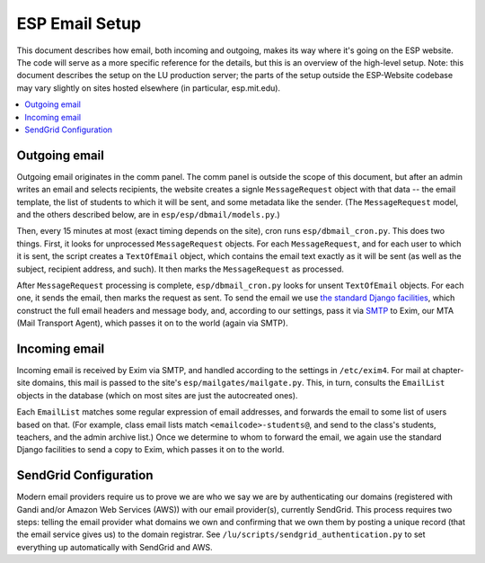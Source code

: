 ESP Email Setup
===============

This document describes how email, both incoming and outgoing, makes its way where it's going on the ESP website.  The code will serve as a more specific reference for the details, but this is an overview of the high-level setup.  Note: this document describes the setup on the LU production server; the parts of the setup outside the ESP-Website codebase may vary slightly on sites hosted elsewhere (in particular, esp.mit.edu).

.. contents:: :local:

Outgoing email
--------------

Outgoing email originates in the comm panel.  The comm panel is outside the scope of this document, but after an admin writes an email and selects recipients, the website creates a signle ``MessageRequest`` object with that data -- the email template, the list of students to which it will be sent, and some metadata like the sender.  (The ``MessageRequest`` model, and the others described below, are in ``esp/esp/dbmail/models.py``.)  

Then, every 15 minutes at most (exact timing depends on the site), cron runs ``esp/dbmail_cron.py``.  This does two things.  First, it looks for unprocessed ``MessageRequest`` objects.  For each ``MessageRequest``, and for each user to which it is sent, the script creates a ``TextOfEmail`` object, which contains the email text exactly as it will be sent (as well as the subject, recipient address, and such).  It then marks the ``MessageRequest`` as processed.

After ``MessageRequest`` processing is complete, ``esp/dbmail_cron.py`` looks for unsent ``TextOfEmail`` objects.  For each one, it  sends the email, then marks the request as sent.  To send the email we use `the standard Django facilities <https://docs.djangoproject.com/en/dev/topics/email/>`_, which construct the full email headers and message body, and, according to our settings, pass it via `SMTP <https://en.wikipedia.org/wiki/Simple_Mail_Transfer_Protocol>`_ to Exim, our MTA (Mail Transport Agent), which passes it on to the world (again via SMTP).

Incoming email
--------------

Incoming email is received by Exim via SMTP, and handled according to the settings in ``/etc/exim4``.  For mail at chapter-site domains, this mail is passed to the site's ``esp/mailgates/mailgate.py``.  This, in turn, consults the ``EmailList`` objects in the database (which on most sites are just the autocreated ones).

Each ``EmailList`` matches some regular expression of email addresses, and forwards the email to some list of users based on that.  (For example, class email lists match ``<emailcode>-students@``, and send to the class's students, teachers, and the admin archive list.)  Once we determine to whom to forward the email, we again use the standard Django facilities to send a copy to Exim, which passes it on to the world.


SendGrid Configuration
----------------------
Modern email providers require us to prove we are who we say we are by authenticating our domains (registered with Gandi and/or Amazon Web Services (AWS)) with our email provider(s), currently SendGrid. This process requires two steps: telling the email provider what domains we own and confirming that we own them by posting a unique record (that the email service gives us) to the domain registrar. See ``/lu/scripts/sendgrid_authentication.py`` to set everything up automatically with SendGrid and AWS.

